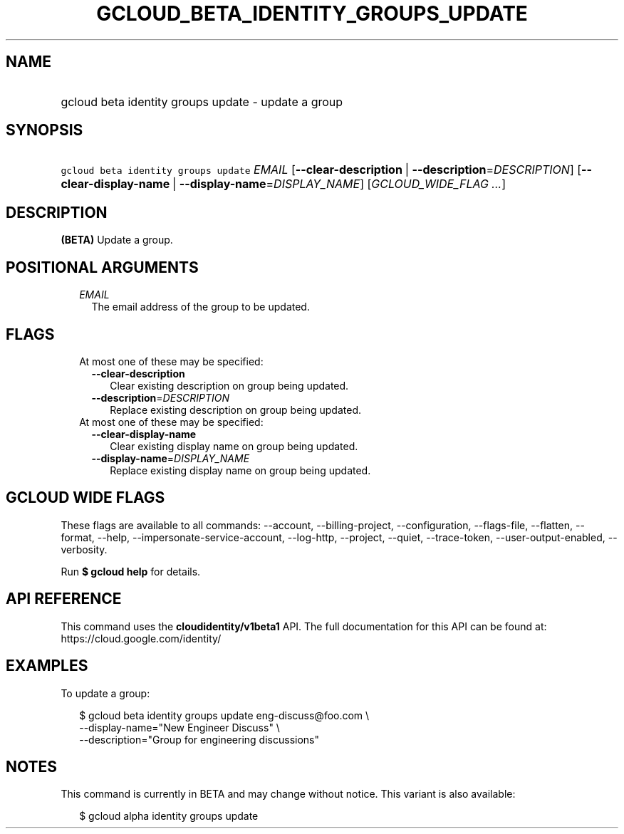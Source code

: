 
.TH "GCLOUD_BETA_IDENTITY_GROUPS_UPDATE" 1



.SH "NAME"
.HP
gcloud beta identity groups update \- update a group



.SH "SYNOPSIS"
.HP
\f5gcloud beta identity groups update\fR \fIEMAIL\fR [\fB\-\-clear\-description\fR\ |\ \fB\-\-description\fR=\fIDESCRIPTION\fR] [\fB\-\-clear\-display\-name\fR\ |\ \fB\-\-display\-name\fR=\fIDISPLAY_NAME\fR] [\fIGCLOUD_WIDE_FLAG\ ...\fR]



.SH "DESCRIPTION"

\fB(BETA)\fR Update a group.



.SH "POSITIONAL ARGUMENTS"

.RS 2m
.TP 2m
\fIEMAIL\fR
The email address of the group to be updated.


.RE
.sp

.SH "FLAGS"

.RS 2m
.TP 2m

At most one of these may be specified:

.RS 2m
.TP 2m
\fB\-\-clear\-description\fR
Clear existing description on group being updated.

.TP 2m
\fB\-\-description\fR=\fIDESCRIPTION\fR
Replace existing description on group being updated.

.RE
.sp
.TP 2m

At most one of these may be specified:

.RS 2m
.TP 2m
\fB\-\-clear\-display\-name\fR
Clear existing display name on group being updated.

.TP 2m
\fB\-\-display\-name\fR=\fIDISPLAY_NAME\fR
Replace existing display name on group being updated.


.RE
.RE
.sp

.SH "GCLOUD WIDE FLAGS"

These flags are available to all commands: \-\-account, \-\-billing\-project,
\-\-configuration, \-\-flags\-file, \-\-flatten, \-\-format, \-\-help,
\-\-impersonate\-service\-account, \-\-log\-http, \-\-project, \-\-quiet,
\-\-trace\-token, \-\-user\-output\-enabled, \-\-verbosity.

Run \fB$ gcloud help\fR for details.



.SH "API REFERENCE"

This command uses the \fBcloudidentity/v1beta1\fR API. The full documentation
for this API can be found at: https://cloud.google.com/identity/



.SH "EXAMPLES"

To update a group:

.RS 2m
$ gcloud beta identity groups update eng\-discuss@foo.com  \e
    \-\-display\-name="New Engineer Discuss"  \e
    \-\-description="Group for engineering discussions"
.RE



.SH "NOTES"

This command is currently in BETA and may change without notice. This variant is
also available:

.RS 2m
$ gcloud alpha identity groups update
.RE

